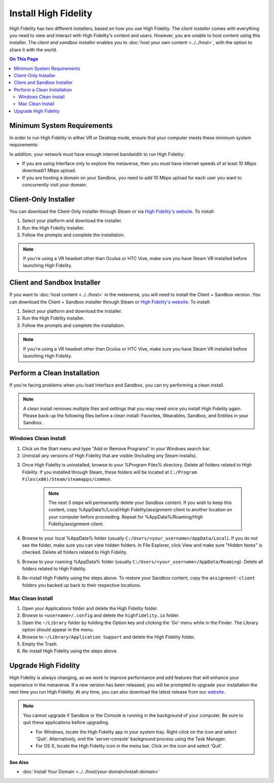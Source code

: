 ###########################
Install High Fidelity
###########################

High Fidelity has two different installers, based on how you use High Fidelity. The *client installer* comes with everything you need to view and interact with High Fidelity's content and users. However, you are unable to host content using this installer. The *client and sandbox installer* enables you to :doc:`host your own content <../../host>`, with the option to share it with the world. 

.. contents:: On This Page
    :depth: 2

--------------------------------
Minimum System Requirements
--------------------------------

In order to run High Fidelity in either VR or Desktop mode, ensure that your computer meets these minimum system requirements: 

.. raw:: html

    <table style="border: none;">
        <tr style="border: none;">
            <td style="border: none;">
                <h4>Windows </h4>
                <ul>
                    <li>Windows 7 64-bit</li>
                    <li>Intel i5-4590 processor</li>
                    <li>8GB of RAM</li>
                    <li>NVIDIA GTX 970 graphics card <i>or</i> <br />AMD R9 290 graphics card</li>
            </ul>
            </td>
            <td style="border: none;">
                <h4>Mac</h4>
                <ul>
                    <li>OS X Mavericks (version 10.9)</li>
                    <li>8GB of RAM </li>
                    <li>2017 Macbook Pro 15" with AMD Radeon Pro 560 <i>or</i> <br />2018 Macbook Pro 15" with AMD Radeon Pro 560X <i>or</i><br />2017 iMac Pro</li>
                </ul>
            </td>
        </tr>
        <tr style="border: none;">
            <td style="border: none;">
                <h4>Linux </h4>
                <ul>
                    <li>Ubuntu 16.04 64-bit</li>
                    <li>8GB of RAM</li>
                    <li>Intel i5-4590 processor</li>
                    <li>NVIDIA GTX 970 graphics card</li>
                </ul>
            </td>
            <td style="border: none; vertical-align: top;">
                <h4>Android</h4>
                <ul>
                    <li>Daydream-enabled Android devices</li>
                </ul>
            </td>
        </tr>
    </table>

In addition, your network must have enough internet bandwidth to run High Fidelity:

* If you are using Interface only to explore the metaverse, then you must have internet speeds of at least 10 Mbps download/1 Mbps upload.
* If you are hosting a domain on your Sandbox, you need to add 10 Mbps upload for each user you want to concurrently visit your domain. 

---------------------------
Client-Only Installer
---------------------------

You can download the Client-Only installer through Steam or via `High Fidelity's website <https://www.highfidelity.com/download>`_. To install: 

1. Select your platform and download the installer.
2. Run the High Fidelity installer.
3. Follow the prompts and complete the installation.

.. note:: If you're using a VR headset other than Oculus or HTC Vive, make sure you have Steam VR installed before launching High Fidelity. 

-----------------------------------
Client and Sandbox Installer
-----------------------------------

If you want to :doc:`host content <../../host>` in the metaverse, you will need to install the Client + Sandbox version. You can download the Client + Sandbox installer through Steam or `High Fidelity's website <https://www.highfidelity.com/download#sandbox)>`_. To install: 

1. Select your platform and download the installer.
2. Run the High Fidelity installer.
3. Follow the prompts and complete the installation.

.. note:: If you're using a VR headset other than Oculus or HTC Vive, make sure you have Steam VR installed before launching High Fidelity. 

---------------------------------
Perform a Clean Installation
---------------------------------

If you're facing problems when you load Interface and Sandbox, you can try performing a clean install. 

.. note:: 

    A clean install removes multiple files and settings that you may need once you install High Fidelity again. Please back-up the following files before a clean install: Favorites, Wearables, Sandbox, and Entities in your Sandbox.

^^^^^^^^^^^^^^^^^^^^^^^^^^^^^
Windows Clean Install
^^^^^^^^^^^^^^^^^^^^^^^^^^^^^

1. Click on the Start menu and type "Add or Remove Programs" in your Windows search bar.  
2. Uninstall any versions of High Fidelity that are visible (Including any Steam installs). 

.. image:: _images/add-remove-programs.png

3. Once High Fidelity is uninstalled, browse to your %Program Files% directory. Delete all folders related to High Fidelity. If you installed through Steam, these folders will be located at ``C:/Program Files(x86)/Steam/steamapps/common``. 

    .. image:: _images/program-files.png
    
    .. note:: 
    
        The next 3 steps will permanently delete your Sandbox content. If you wish to keep this content, copy %AppData%/Local/High Fidelity/assignment-client to another location on your computer before proceeding. Repeat for %AppData%/Roaming/High Fidelity/assignment-client. 

4. Browse to your local %AppData% folder (usually ``C:/Users/<your_username>/AppData/Local``). If you do not see the folder, make sure you can view hidden folders. In File Explorer, click View and make sure "Hidden Items" is checked. Delete all folders related to High Fidelity.  
5. Browse to your roaming %AppData% folder (usually ``C:/Users/<your_username>/AppData/Roaming``). Delete all folders related to High Fidelity.  
6. Re-install High Fidelity using the steps above. To restore your Sandbox content, copy the ``assignment-client`` folders you backed up back to their respective locations.  

^^^^^^^^^^^^^^^^^^^^^^^^
Mac Clean Install
^^^^^^^^^^^^^^^^^^^^^^^^

1. Open your Applications folder and delete the High Fidelity folder. 
2. Browse to ``<username>/.config`` and delete the ``highfidelity.io`` folder. 
3. Open the ``~/Library`` folder by holding the Option key and clicking the 'Go' menu while in the Finder. The Library option should appear in the menu.
4. Browse to ``~/Library/Application Support`` and delete the High Fidelity folder.
5. Empty the Trash. 
6. Re-install High Fidelity using the steps above. 

----------------------------
Upgrade High Fidelity
----------------------------

High Fidelity is always changing, as we work to improve performance and add features that will enhance your experience in the metaverse. If a new version has been released, you will be prompted to upgrade your installation the next time you run High Fidelity. At any time, you can also download the latest release from our `website <https://www.highfidelity.com/download>`_. 

.. note:: 
    You cannot upgrade if Sandbox or the Console is running in the background of your computer. Be sure to quit these applications before upgrading.
    
    * For Windows, locate the High Fidelity app in your system tray. Right-click on the icon and select 'Quit'. Alternatively, end the 'server-console' background process using the Task Manager.
    * For OS X, locate the High Fidelity icon in the menu bar. Click on the icon and select 'Quit'.

**See Also**

+ :doc:`Install Your Domain <../../host/your-domain/install-domain>`
